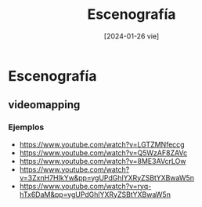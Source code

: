 #+DATE: [2024-01-26 vie]
#+TITLE: Escenografía

* Escenografía
** videomapping

*** Ejemplos
    - https://www.youtube.com/watch?v=LGTZMNfeccg
    - https://www.youtube.com/watch?v=Q5WzAF8ZAVc
    - https://www.youtube.com/watch?v=8ME3AVcrLOw
    - https://www.youtube.com/watch?v=3ZxnH7HIkYw&pp=ygUPdGhlYXRyZSBtYXBwaW5n
    - https://www.youtube.com/watch?v=ryq-hTx6DaM&pp=ygUPdGhlYXRyZSBtYXBwaW5n

